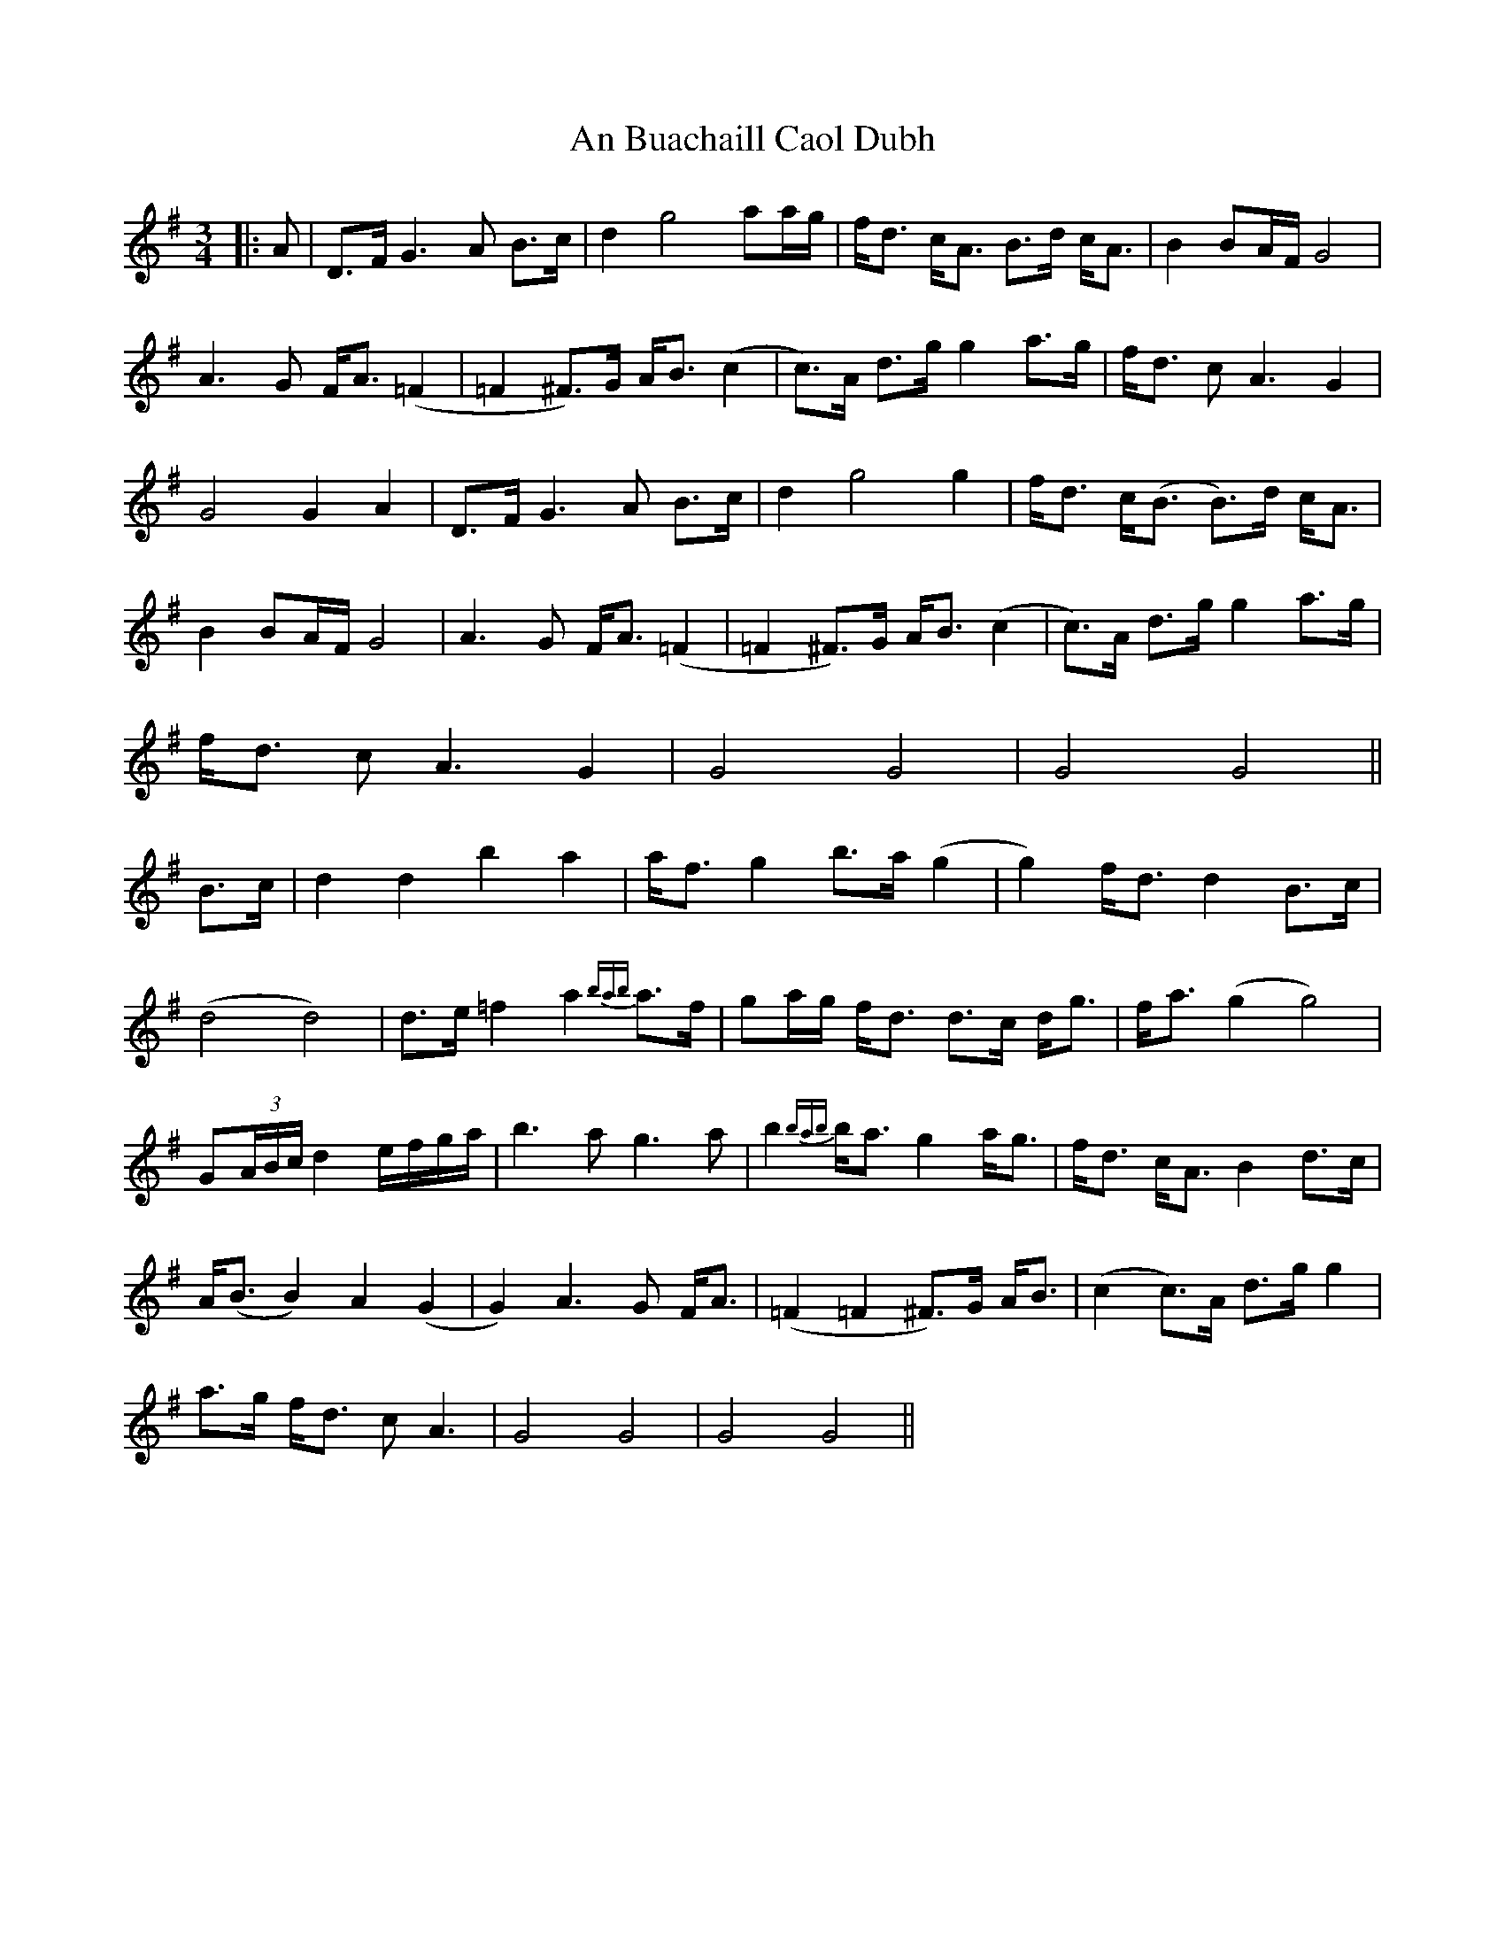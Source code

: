 X: 2
T: An Buachaill Caol Dubh
Z: JACKB
S: https://thesession.org/tunes/4123#setting25418
R: waltz
M: 3/4
L: 1/8
K: Gmaj
|:A|D>F G3A B>c|d2 g4 aa/g/|f<d c<A B>d c<A|B2 BA/F/ G4|
A3G F<A (=F2|=F2 ^F)>G A<B (c2|c)>A d>g g2 a>g|f<d cA3 G2|
G4 G2 A2|D>F G3A B>c|d2 g4 g2|f<d c<(B B)>d c<A|
B2 BA/F/ G4|A3G F<A (=F2|=F2 ^F)>G A<B (c2|c)>A d>g g2 a>g|
f<d cA3 G2|G4 G4|G4 G4||
B>c|d2 d2 b2 a2|a<f g2 b>a (g2|g2) f<d d2 B>c|
(d4 d4)|d>e =f2 a2 {bab}a>f| ga/g/ f<d d>c d<g|f<a (g2 g4)|
G(3A/B/c/ d2 e/f/g/a/|b3a g3a|b2 {bab}b<a g2 a<g |f<d c<A B2 d>c|
A<(B B2) A2 (G2|G2) A3G F<A| (=F2 =F2 ^F)>G A<B| (c2 c)>A d>g g2|
a>g f<d cA3| G4 G4|G4 G4||
